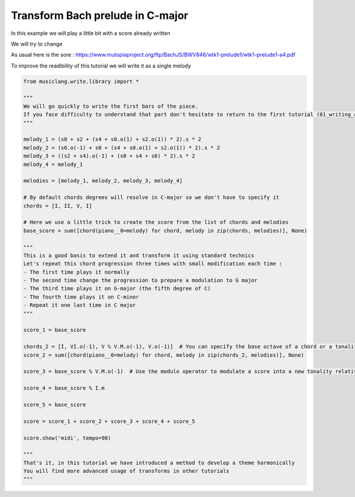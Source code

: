 
.. DO NOT EDIT.
.. THIS FILE WAS AUTOMATICALLY GENERATED BY SPHINX-GALLERY.
.. TO MAKE CHANGES, EDIT THE SOURCE PYTHON FILE:
.. "auto_examples/01_basics/02_transform_bach_prelude.py"
.. LINE NUMBERS ARE GIVEN BELOW.

.. only:: html

    .. note::
        :class: sphx-glr-download-link-note

        Click :ref:`here <sphx_glr_download_auto_examples_01_basics_02_transform_bach_prelude.py>`
        to download the full example code

.. rst-class:: sphx-glr-example-title

.. _sphx_glr_auto_examples_01_basics_02_transform_bach_prelude.py:


Transform Bach prelude in C-major
=================================

In this example we will play a little bit with a score already written

We will try to change

As usual here is the sore : https://www.mutopiaproject.org/ftp/BachJS/BWV846/wtk1-prelude1/wtk1-prelude1-a4.pdf

To improve the readibility of this tutorial we will write it as a single melody

.. GENERATED FROM PYTHON SOURCE LINES 13-61

.. code-block:: default

    from musiclang.write.library import *

    """
    We will go quickly to write the first bars of the piece.
    If you face difficulty to understand that part don't hesitate to return to the first tutorial (01_writing_alla_turca)
    """

    melody_1 = (s0 + s2 + (s4 + s0.o(1) + s2.o(1)) * 2).s * 2
    melody_2 = (s6.o(-1) + s0 + (s4 + s0.o(1) + s2.o(1)) * 2).s * 2
    melody_3 = ((s2 + s4).o(-1) + (s0 + s4 + s6) * 2).s * 2
    melody_4 = melody_1

    melodies = [melody_1, melody_2, melody_3, melody_4]

    # By default chords degrees will resolve in C-major so we don't have to specify it
    chords = [I, II, V, I]

    # Here we use a little trick to create the score from the list of chords and melodies
    base_score = sum([chord(piano__0=melody) for chord, melody in zip(chords, melodies)], None)

    """
    This is a good basis to extend it and transform it using standard technics
    Let's repeat this chord progression three times with small modification each time :
    - The first time plays it normally
    - The second time change the progression to prepare a modulation to G major
    - The third time plays it on G-major (the fifth degree of C)
    - The fourth time plays it on C-minor
    - Repeat it one last time in C major
    """

    score_1 = base_score

    chords_2 = [I, VI.o(-1), V % V.M.o(-1), V.o(-1)]  # You can specify the base octave of a chord or a tonality
    score_2 = sum([chord(piano__0=melody) for chord, melody in zip(chords_2, melodies)], None)

    score_3 = base_score % V.M.o(-1)  # Use the modulo operator to modulate a score into a new tonality relatively, here G-major

    score_4 = base_score % I.m

    score_5 = base_score

    score = score_1 + score_2 + score_3 + score_4 + score_5

    score.show('midi', tempo=90)

    """
    That's it, in this tutorial we have introduced a method to develop a theme harmonically
    You will find more advanced usage of transforms in other tutorials
    """

.. rst-class:: sphx-glr-timing

   **Total running time of the script:** ( 0 minutes  0.000 seconds)


.. _sphx_glr_download_auto_examples_01_basics_02_transform_bach_prelude.py:

.. only:: html

  .. container:: sphx-glr-footer sphx-glr-footer-example


    .. container:: sphx-glr-download sphx-glr-download-python

      :download:`Download Python source code: 02_transform_bach_prelude.py <02_transform_bach_prelude.py>`

    .. container:: sphx-glr-download sphx-glr-download-jupyter

      :download:`Download Jupyter notebook: 02_transform_bach_prelude.ipynb <02_transform_bach_prelude.ipynb>`


.. only:: html

 .. rst-class:: sphx-glr-signature

    `Gallery generated by Sphinx-Gallery <https://sphinx-gallery.github.io>`_
